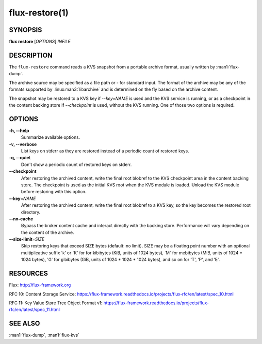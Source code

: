 ===============
flux-restore(1)
===============


SYNOPSIS
========

**flux** **restore** [*OPTIONS*] *INFILE*


DESCRIPTION
===========

The ``flux-restore`` command reads a KVS snapshot from a portable archive
format, usually written by :man1:`flux-dump`.

The archive source may be specified as a file path or *-* for standard input.
The format of the archive may be any of the formats supported by
:linux:man3:`libarchive` and is determined on the fly based on the archive
content.

The snapshot may be restored to a KVS key if *--key=NAME* is used and the
KVS service is running, or as a checkpoint in the content backing store
if *--checkpoint* is used, without the KVS running.  One of those two options
is required.


OPTIONS
=======

**-h, --help**
   Summarize available options.

**-v, --verbose**
   List keys on stderr as they are restored instead of a periodic count of
   restored keys.

**-q, --quiet**
   Don't show a periodic count of restored keys on stderr.

**--checkpoint**
   After restoring the archived content, write the final root blobref
   to the KVS checkpoint area in the content backing store.  The checkpoint
   is used as the initial KVS root when the KVS module is loaded.  Unload
   the KVS module before restoring with this option.

**--key**\ =\ *NAME*
   After restoring the archived content, write the final root blobref
   to a KVS key, so the key becomes the restored root directory.

**--no-cache**
   Bypass the broker content cache and interact directly with the backing
   store.  Performance will vary depending on the content of the archive.

**--size-limit**\ =\ *SIZE*
   Skip restoring keys that exceed SIZE bytes (default: no limit). SIZE may
   be a floating point number with an optional multiplicative suffix 'k'
   or 'K' for for kibibytes (KiB, units of 1024 bytes), 'M' for mebibytes
   (MiB, units of 1024 * 1024 bytes), 'G' for gibibytes (GiB, units of
   1024 * 1024 * 1024 bytes), and so on for 'T', 'P', and 'E'.

RESOURCES
=========

Flux: http://flux-framework.org

RFC 10: Content Storage Service: https://flux-framework.readthedocs.io/projects/flux-rfc/en/latest/spec_10.html

RFC 11: Key Value Store Tree Object Format v1: https://flux-framework.readthedocs.io/projects/flux-rfc/en/latest/spec_11.html


SEE ALSO
========

:man1:`flux-dump`, :man1:`flux-kvs`
